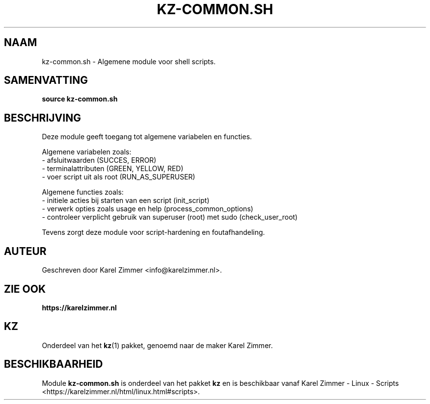 .\"############################################################################
.\"# Man-pagina voor kz-common.sh.
.\"#
.\"# Geschreven door Karel Zimmer <info@karelzimmer.nl>.
.\"############################################################################
.\"
.TH KZ-COMMON.SH 1 "KZ Handleiding" "KZ-COMMON.SH(1)" "KZ Handleiding"
.\"
.\"
.SH NAAM
kz-common.sh \- Algemene module voor shell scripts.
.\"
.\"
.SH SAMENVATTING
.B source kz-common.sh
.\"
.\"
.SH BESCHRIJVING
Deze module geeft toegang tot algemene variabelen en functies.
.sp
Algemene variabelen zoals:
.br
- afsluitwaarden (SUCCES, ERROR)
.br
- terminalattributen (GREEN, YELLOW, RED)
.br
- voer script uit als root (RUN_AS_SUPERUSER)
.sp
Algemene functies zoals:
.br
- initiele acties bij starten van een script (init_script)
.br
- verwerk opties zoals usage en help (process_common_options)
.br
- controleer verplicht gebruik van superuser (root) met sudo (check_user_root)
.sp
Tevens zorgt deze module voor script-hardening en foutafhandeling.
.\"
.\"
.SH AUTEUR
Geschreven door Karel Zimmer <info@karelzimmer.nl>.
.\"
.\"
.SH ZIE OOK
\fBhttps://karelzimmer.nl\fR
.\"
.\"
.SH KZ
Onderdeel van het \fBkz\fR(1) pakket, genoemd naar de maker Karel Zimmer.
.\"
.\"
.SH BESCHIKBAARHEID
Module \fBkz-common.sh\fR is onderdeel van het pakket \fBkz\fR en is
beschikbaar vanaf Karel Zimmer - Linux - Scripts
<https://karelzimmer.nl/html/linux.html#scripts>.
